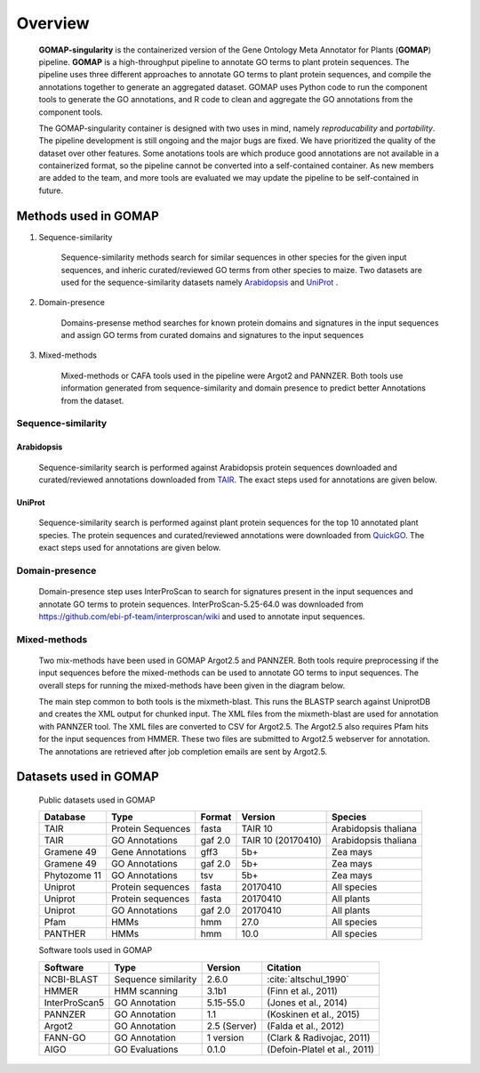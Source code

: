 .. _OVERVIEW:

Overview
========

    **GOMAP-singularity** is the containerized version of the Gene Ontology Meta Annotator for Plants (**GOMAP**) pipeline. **GOMAP** is a high-throughput pipeline to annotate GO terms to plant protein sequences. The pipeline uses three different approaches to annotate GO terms to plant protein sequences, and compile the annotations together to generate an aggregated dataset. GOMAP uses Python code to run the component tools to generate the GO annotations, and R code to clean and aggregate the GO annotations from the component tools.
    

    .. image:: _static/gomap-overview.png
       :target: _static/gomap-overview.png


    The GOMAP-singularity container is designed with two uses in mind, namely `reproducability` and `portability`. The pipeline development is still ongoing and the major bugs are fixed. We have prioritized the quality of the dataset over other features. Some anotations tools are which produce good annotations are not available in a containerized format, so the pipeline cannot be converted into a self-contained container. As new members are added to the team, and more tools are evaluated we may update the pipeline to be self-contained in future. 


Methods used in GOMAP
---------------------

1. Sequence-similarity

    Sequence-similarity methods search for similar sequences in other species for the given input sequences, and inheric curated/reviewed GO terms from other species to maize. Two datasets are used for the sequence-similarity datasets namely `Arabidopsis`_ and `UniProt`_ .

#. Domain-presence

    Domains-presense method searches for known protein domains and signatures in the input sequences and assign GO terms from curated domains and signatures to the input sequences

#. Mixed-methods

    Mixed-methods or CAFA tools used in the pipeline were Argot2 and PANNZER. Both tools use information generated from sequence-similarity and domain presence to predict better Annotations from the dataset.

Sequence-similarity
+++++++++++++++++++

Arabidopsis
***********

    Sequence-similarity search is performed against Arabidopsis protein sequences downloaded and curated/reviewed annotations downloaded from `TAIR <https://www.arabidopsis.org>`_. The exact steps used for annotations are given below.

    .. image:: _static/arab-rbh.png
       :target: _static/arab-rbh.png

UniProt
*******

    Sequence-similarity search is performed against plant protein sequences for the top 10 annotated plant species. The protein sequences and curated/reviewed annotations were downloaded from  `QuickGO <https://www.ebi.ac.uk/QuickGO/>`_. The exact steps used for annotations are given below.

    .. image:: _static/uniprot-rbh.png
       :target: _static/uniprot-rbh.png

Domain-presence
+++++++++++++++

    Domain-presence step uses InterProScan to search for signatures present in the input sequences and annotate GO terms to protein sequences. InterProScan-5.25-64.0 was downloaded from `https://github.com/ebi-pf-team/interproscan/wiki <https://github.com/ebi-pf-team/interproscan/wiki>`_ and used to annotate input sequences.

Mixed-methods
+++++++++++++

    Two mix-methods have been used in GOMAP Argot2.5 and PANNZER. Both tools require preprocessing if the input sequences before the mixed-methods can be used to annotate GO terms to input sequences. The overall steps for running the mixed-methods have been given in the diagram below.

    .. image:: _static/mix-meth.png
       :target: _static/mix-meth.png


    The main step common to both tools is the mixmeth-blast. This runs the BLASTP search against UniprotDB and creates the XML output for chunked input. The XML files from the mixmeth-blast are used for annotation with PANNZER tool. The XML files are converted to CSV for Argot2.5. The Argot2.5 also requires Pfam hits for the input sequences from HMMER. These two files are submitted to Argot2.5 webserver for annotation. The annotations are retrieved after job completion emails are sent by Argot2.5.


Datasets used in GOMAP
----------------------

    Public datasets used in GOMAP

    ============== =================== ========= =================== ======================
    Database       Type                Format    Version             Species
    ============== =================== ========= =================== ======================
    TAIR           Protein Sequences   fasta     TAIR 10             Arabidopsis thaliana
    TAIR           GO Annotations      gaf 2.0   TAIR 10 (20170410)  Arabidopsis thaliana
    Gramene 49     Gene Annotations    gff3      5b+                 Zea mays
    Gramene 49     GO Annotations      gaf 2.0   5b+                 Zea mays
    Phytozome 11   GO Annotations      tsv       5b+                 Zea mays
    Uniprot        Protein sequences   fasta     20170410            All species
    Uniprot        Protein sequences   fasta     20170410            All plants
    Uniprot        GO Annotations      gaf 2.0   20170410            All plants
    Pfam           HMMs                hmm       27.0                All species
    PANTHER        HMMs                hmm       10.0                All species
    ============== =================== ========= =================== ======================

    Software tools used in GOMAP

    =============== ===================== ============== =================================================
    Software        Type                  Version        Citation
    =============== ===================== ============== =================================================
    NCBI-BLAST      Sequence similarity   2.6.0          :cite:`altschul_1990`
    HMMER           HMM scanning          3.1b1          (Finn et al., 2011)
    InterProScan5   GO Annotation         5.15-55.0      (Jones et al., 2014)
    PANNZER         GO Annotation         1.1            (Koskinen et al., 2015)
    Argot2          GO Annotation         2.5 (Server)   (Falda et al., 2012)
    FANN-GO         GO Annotation         1 version      (Clark & Radivojac, 2011)
    AIGO            GO Evaluations        0.1.0          (Defoin-Platel et al., 2011)
    =============== ===================== ============== =================================================
  

.. bibliography:: _static/main.bib